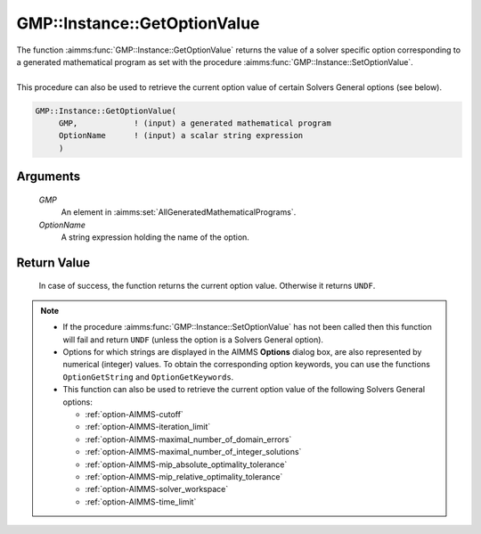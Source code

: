 .. aimms:function:: GMP::Instance::GetOptionValue(GMP, OptionName)

.. _GMP::Instance::GetOptionValue:

GMP::Instance::GetOptionValue
=============================

| The function :aimms:func:`GMP::Instance::GetOptionValue` returns the value of a
  solver specific option corresponding to a generated mathematical
  program as set with the procedure :aimms:func:`GMP::Instance::SetOptionValue`.
|
| This procedure can also be used to retrieve the current option value
  of certain Solvers General options (see below).

.. code-block:: aimms

    GMP::Instance::GetOptionValue(
         GMP,            ! (input) a generated mathematical program
         OptionName      ! (input) a scalar string expression
         )

Arguments
---------

    *GMP*
        An element in :aimms:set:`AllGeneratedMathematicalPrograms`.

    *OptionName*
        A string expression holding the name of the option.

Return Value
------------

    In case of success, the function returns the current option value.
    Otherwise it returns ``UNDF``.

.. note::

    -  If the procedure :aimms:func:`GMP::Instance::SetOptionValue` has not been
       called then this function will fail and return ``UNDF`` (unless the
       option is a Solvers General option).

    -  Options for which strings are displayed in the AIMMS **Options**
       dialog box, are also represented by numerical (integer) values. To
       obtain the corresponding option keywords, you can use the functions
       ``OptionGetString`` and ``OptionGetKeywords``.

    -  This function can also be used to retrieve the current option value
       of the following Solvers General options:

       -  :ref:`option-AIMMS-cutoff`

       -  :ref:`option-AIMMS-iteration_limit`

       -  :ref:`option-AIMMS-maximal_number_of_domain_errors`

       -  :ref:`option-AIMMS-maximal_number_of_integer_solutions`

       -  :ref:`option-AIMMS-mip_absolute_optimality_tolerance`

       -  :ref:`option-AIMMS-mip_relative_optimality_tolerance`

       -  :ref:`option-AIMMS-solver_workspace`

       -  :ref:`option-AIMMS-time_limit`

.. seealso::

    - The routines :aimms:func:`GMP::Instance::SetOptionValue`, :aimms:func:`GMP::SolverSession::GetOptionValue`, :aimms:func:`GMP::SolverSession::SetOptionValue`, :aimms:func:`OptionGetString` and :aimms:func:`OptionGetKeywords`.
